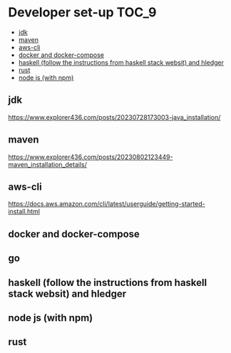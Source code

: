 * Developer set-up                                                    :TOC_9:
  - [[#jdk][jdk]]
  - [[#maven][maven]]
  - [[#aws-cli][aws-cli]]
  - [[#docker-and-docker-compose][docker and docker-compose]]
  - [[#haskell-follow-the-instructions-from-haskell-stack-websit-and-hledger][haskell (follow the instructions from haskell stack websit) and hledger]]
  - [[#rust][rust]]
  - [[#node-js-with-npm][node js (with npm)]]

** jdk

https://www.explorer436.com/posts/20230728173003-java_installation/

** maven

https://www.explorer436.com/posts/20230802123449-maven_installation_details/

** aws-cli

https://docs.aws.amazon.com/cli/latest/userguide/getting-started-install.html

** docker and docker-compose
** go
** haskell (follow the instructions from haskell stack websit) and hledger
** node js (with npm)
** rust
